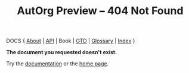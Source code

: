 #+TITLE: AutOrg Preview -- 404 Not Found
#

DOCS { [[file:autonomy-is-organization.org][About]] | [[file:API.org][API]] | Book | [[file:org-gtd.org][GTD]] | [[file:glossary.org][Glossary]] | [[file:index.org][Index]] }

*The document you requested doesn't exist.*

Try the [[file:index.org][documentation]] or the [[file:../org/index.org][home page]].

